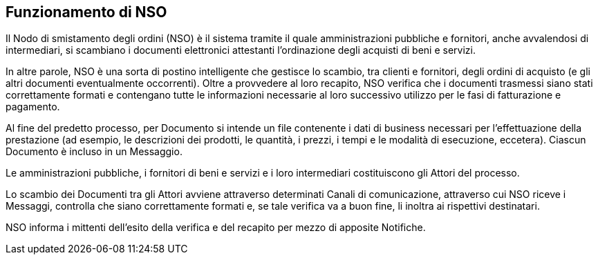 == Funzionamento di NSO

Il Nodo di smistamento degli ordini (NSO) è il sistema tramite il quale amministrazioni pubbliche e fornitori, anche avvalendosi di intermediari, si scambiano i documenti elettronici attestanti l’ordinazione degli acquisti di beni e servizi.

In altre parole, NSO è una sorta di postino intelligente che gestisce lo scambio, tra clienti e fornitori, degli ordini di acquisto (e gli altri documenti eventualmente occorrenti). Oltre a provvedere al loro recapito, NSO verifica che i documenti trasmessi siano stati correttamente formati e contengano tutte le informazioni necessarie al loro successivo utilizzo per le fasi di fatturazione e pagamento.

Al fine del predetto processo, per Documento si intende un file contenente i dati di business necessari per l’effettuazione della prestazione (ad esempio, le descrizioni dei prodotti, le quantità, i prezzi, i tempi e le modalità di esecuzione, eccetera). Ciascun Documento è incluso in un Messaggio.

Le amministrazioni pubbliche, i fornitori di beni e servizi e i loro intermediari costituiscono gli Attori del processo.

Lo scambio dei Documenti tra gli Attori avviene attraverso determinati Canali di comunicazione, attraverso cui NSO riceve i Messaggi, controlla che siano correttamente formati e, se tale verifica va a buon fine, li inoltra ai rispettivi destinatari.

NSO informa i mittenti dell’esito della verifica e del recapito per mezzo di apposite Notifiche.

